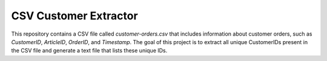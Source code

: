 CSV Customer Extractor
======================

This repository contains a CSV file called `customer-orders.csv`
that includes information about customer orders, such as
`CustomerID`, `ArticleID`, `OrderID`, and `Timestamp`. The goal of
this project is to extract all unique CustomerIDs present in the CSV
file and generate a text file that lists these unique IDs.
